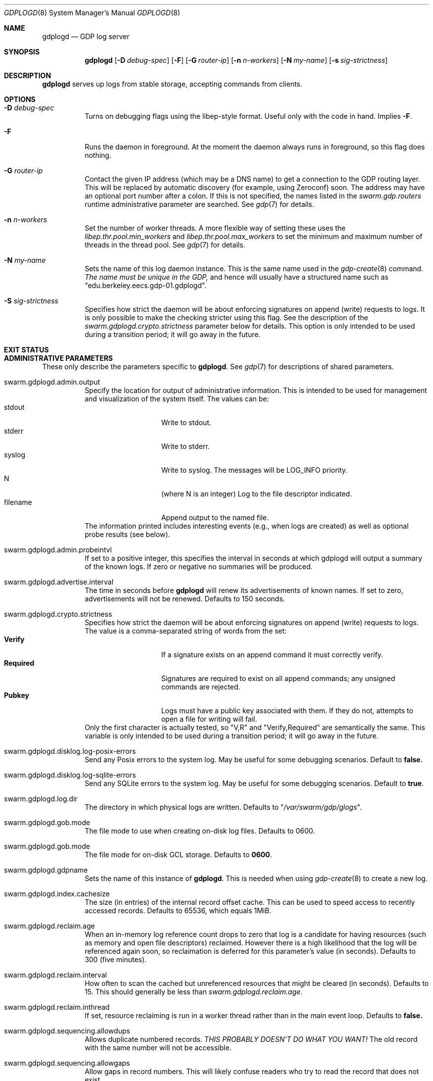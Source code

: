 .Dd August 7, 2015
.Dt GDPLOGD 8
.Os Swarm-GDP
.Sh NAME
.Nm gdplogd
.Nd GDP log server
.Sh SYNOPSIS
.Nm gdplogd
.Op Fl D Ar debug-spec
.Op Fl F
.Op Fl G Ar router-ip
.Op Fl n Ar n-workers
.Op Fl N Ar my-name
.Op Fl s Ar sig-strictness
.Sh DESCRIPTION
.Nm gdplogd
serves up logs from stable storage,
accepting commands from clients.
.Sh OPTIONS
.Bl -tag
.It Fl D Ar debug-spec
Turns on debugging flags using the libep-style format.
Useful only with the code in hand.
Implies
.Fl F .
.It Fl F
Runs the daemon in foreground.
At the moment the daemon always runs in foreground,
so this flag does nothing.
.It Fl G Ar router-ip
Contact the given IP address (which may be a DNS name)
to get a connection to the GDP routing layer.
This will be replaced by automatic discovery
(for example, using Zeroconf)
soon.
The address may have an optional port number after a colon.
If this is not specified,
the names listed in the
.Va swarm.gdp.routers
runtime administrative parameter
are searched.
See
.Xr gdp 7
for details.
.It Fl n Ar n-workers
Set the number of worker threads.
A more flexible way of setting these uses the
.Va libep.thr.pool.min_workers
and
.Va libep.thr.pool.max_workers
to set the minimum and maximum number of threads in the thread pool.
See
.Xr gdp 7
for details.
.It Fl N Ar my-name
Sets the name of this log daemon instance.
This is the same name used in the
.Xr gdp-create 8
command.
.Em The name must be unique in the GDP,
and hence will usually have a structured name such as
.Qq edu.berkeley.eecs.gdp-01.gdplogd .
.It Fl S Ar sig-strictness
Specifies how strict the daemon will be about enforcing signatures
on append (write) requests to logs.
It is only possible to make the checking stricter using this flag.
See the description of the
.Va swarm.gdplogd.crypto.strictness
parameter below for details.
This option is only intended to be used during a transition period;
it will go away in the future.
.El
.
.Sh EXIT STATUS
.
.Sh ADMINISTRATIVE PARAMETERS
These only describe the parameters specific to
.Nm .
See
.Xr gdp 7
for descriptions of shared parameters.
.Bl -tag
.
.It swarm.gdplogd.admin.output
Specify the location for output of administrative information.
This is intended to be used for management and visualization
of the system itself.
The values can be:
.Bl -tag -nested -compact -width 12m
.It stdout
Write to stdout.
.It stderr
Write to stderr.
.It syslog
Write to syslog.  The messages will be LOG_INFO priority.
.It N
(where N is an integer) Log to the file descriptor indicated.
.It filename
Append output to the named file.
.El
The information printed includes interesting events
(e.g., when logs are created) as well as optional probe results
(see below).
.
.It swarm.gdplogd.admin.probeintvl
If set to a positive integer,
this specifies the interval in seconds
at which gdplogd will output a summary of the known logs.
If zero or negative no summaries will be produced.
.
.It swarm.gdplogd.advertise.interval
The time in seconds before
.Nm
will renew its advertisements of known names.
If set to zero, advertisements will not be renewed.
Defaults to 150 seconds.
.
.It swarm.gdplogd.crypto.strictness
Specifies how strict the daemon will be about enforcing signatures
on append (write) requests to logs.
The value is a comma-separated string of words
from the set:
.Bl -tag -nested -compact -width 12m
.It Li Verify
If a signature exists on an append command
it must correctly verify.
.It Li Required
Signatures are required to exist on all append commands;
any unsigned commands are rejected.
.It Li Pubkey
Logs must have a public key associated with them.
If they do not,
attempts to open a file for writing will fail.
.El
Only the first character is actually tested, so
.Qq V,R
and
.Qq Verify,Required
are semantically the same.
This variable is only intended to be used during a transition period;
it will go away in the future.
.
.It swarm.gdplogd.disklog.log-posix-errors
Send any Posix errors to the system log.
May be useful for some debugging scenarios.
Default to
.Li false .
.
.It swarm.gdplogd.disklog.log-sqlite-errors
Send any SQLite errors to the system log.
May be useful for some debugging scenarios.
Default to
.Li true .
.
.It swarm.gdplogd.log.dir
The directory in which physical logs are written.
Defaults to
.Qq Pa /var/swarm/gdp/glogs .
.
.It swarm.gdplogd.gob.mode
The file mode to use when creating on-disk log files.
Defaults to 0600.
.
.It swarm.gdplogd.gob.mode
The file mode for on-disk GCL storage.
Defaults to
.Li 0600 .
.
.It swarm.gdplogd.gdpname
Sets the name of this instance of
.Nm .
This is needed when using
.Xr gdp-create 8
to create a new log.
.
.It swarm.gdplogd.index.cachesize
The size (in entries) of the internal record offset cache.
This can be used to speed access to recently accessed records.
Defaults to 65536, which equals 1MiB.
.
.It swarm.gdplogd.reclaim.age
When an in-memory log reference count drops to zero
that log is a candidate for having resources
(such as memory and open file descriptors)
reclaimed.
However there is a high likelihood that the log will be referenced again soon,
so reclaimation is deferred for this parameter's value (in seconds).
Defaults to 300 (five minutes).
.
.It swarm.gdplogd.reclaim.interval
How often to scan the cached but unreferenced resources
that might be cleared (in seconds).
Defaults to 15.
This should generally be less than
.Va swarm.gdplogd.reclaim.age .
.It swarm.gdplogd.reclaim.inthread
If set, resource reclaiming is run in a worker thread
rather than in the main event loop.
Defaults to
.Li false.
.
.It swarm.gdplogd.sequencing.allowdups
Allows duplicate numbered records.
.Em "THIS PROBABLY DOESN'T DO WHAT YOU WANT!"
The old record with the same number will not be accessible.
.
.It swarm.gdplogd.sequencing.allowgaps
Allow gaps in record numbers.
This will likely confuse readers who try to read the record
that does not exist.
.
.It swarm.gdplogd.sqlite.pragma.cache_size
Set the SQLite cache size.
Defaults to the built-in SQLite default.
.
.It swarm.gdplogd.sqlite.pragma.journal_mode
Set the SQLite journalling mode.
May be
.Li DELETE ,
.Li TRUNCATE ,
.Li PERSIST ,
.Li MEMORY ,
.Li WAL ,
or
.Li OFF .
Defaults to
.Li TRUNCATE .
.
.It swarm.gdplogd.sqlite.pragma.journal_size_limit
Set the maximum size of the SQLite journal.
Defaults to the built-in SQLite default.
.
.It swarm.gdplogd.sqlite.pragma.locking_mode
Sets the file locking mode.
May be
.Li NORMAL
or
.Li EXCLUSIVE .
Defaults to
.Li EXCLUSIVE .
.
.It swarm.gdplogd.sqlite.pragma.synchronous
Specify the circumstances when SQLite will force pages to disk.
May be
.Li OFF ,
.Li NORMAL ,
.Li FULL ,
or
.Li EXTRA .
Defaults to
.Li NORMAL .
.
.It swarm.gdplogd.sqlite.pragma.temp_store
Indicate where temporary tables should be stored.
May be
.Li DEFAULT ,
.Li FILE ,
or
.Li MEMORY .
Defaults to the built-in SQLite default.
.El
.
.Sh SEE ALSO
.Xr gdp 7 ,
.Xr gdp-create 8
.
.Sh BUGS
The
.Fl S
flag is a horrible thing indeed.
.Pp
Subscription leases should be per-subscription
and negotiated between the clients and the log servers.
